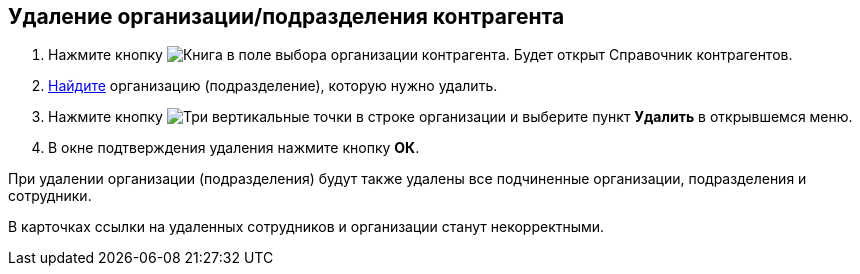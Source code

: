 
== Удаление организации/подразделения контрагента

. Нажмите кнопку image:buttons/bt_selector_book.png[Книга] в поле выбора организации контрагента. Будет открыт Справочник контрагентов.
. xref:SearchByPartners.adoc[Найдите] организацию (подразделение), которую нужно удалить.
. Нажмите кнопку image:buttons/verticalDots.png[Три вертикальные точки] в строке организации и выберите пункт [.ph .uicontrol]*Удалить* в открывшемся меню.
. В окне подтверждения удаления нажмите кнопку [.ph .uicontrol]*ОК*.

При удалении организации (подразделения) будут также удалены все подчиненные организации, подразделения и сотрудники.

В карточках ссылки на удаленных сотрудников и организации станут некорректными.

